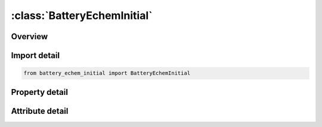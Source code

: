 





:class:`BatteryEchemInitial`
============================


.. py:class:: battery_echem_initial.BatteryEchemInitial(**kwargs)

   Bases: :py:obj:`ansys.dyna.core.lib.keyword_base.KeywordBase`


   
   DYNA BATTERY_ECHEM_INITIAL keyword
















   ..
       !! processed by numpydoc !!


.. py:currentmodule:: BatteryEchemInitial

Overview
--------

.. tab-set::




   .. tab-item:: Properties

      .. list-table::
          :header-rows: 0
          :widths: auto

          * - :py:attr:`~echemid`
            - Get or set the Identifier of the electrochemistry control card to use
          * - :py:attr:`~mid`
            - Get or set the Identifier of the battery material to use. Currently not used
          * - :py:attr:`~lic`
            - Get or set the Initial concentration of Lithium ions
          * - :py:attr:`~lisic`
            - Get or set the Initial concentration of Lithium ions in the solid particles
          * - :py:attr:`~phi2ic`
            - Get or set the Initial condition of the electrolyte potential
          * - :py:attr:`~phi1ic`
            - Get or set the Initial condition of the electrode potential
          * - :py:attr:`~curic`
            - Get or set the Initial operating current
          * - :py:attr:`~fluxic`
            - Get or set the Initial pore-wall flux


   .. tab-item:: Attributes

      .. list-table::
          :header-rows: 0
          :widths: auto

          * - :py:attr:`~keyword`
            - 
          * - :py:attr:`~subkeyword`
            - 






Import detail
-------------

.. code-block:: python

    from battery_echem_initial import BatteryEchemInitial

Property detail
---------------

.. py:property:: echemid
   :type: Optional[int]


   
   Get or set the Identifier of the electrochemistry control card to use
















   ..
       !! processed by numpydoc !!

.. py:property:: mid
   :type: Optional[int]


   
   Get or set the Identifier of the battery material to use. Currently not used
















   ..
       !! processed by numpydoc !!

.. py:property:: lic
   :type: Optional[float]


   
   Get or set the Initial concentration of Lithium ions
















   ..
       !! processed by numpydoc !!

.. py:property:: lisic
   :type: Optional[float]


   
   Get or set the Initial concentration of Lithium ions in the solid particles
















   ..
       !! processed by numpydoc !!

.. py:property:: phi2ic
   :type: Optional[float]


   
   Get or set the Initial condition of the electrolyte potential
















   ..
       !! processed by numpydoc !!

.. py:property:: phi1ic
   :type: Optional[float]


   
   Get or set the Initial condition of the electrode potential
















   ..
       !! processed by numpydoc !!

.. py:property:: curic
   :type: Optional[float]


   
   Get or set the Initial operating current
















   ..
       !! processed by numpydoc !!

.. py:property:: fluxic
   :type: Optional[float]


   
   Get or set the Initial pore-wall flux
















   ..
       !! processed by numpydoc !!



Attribute detail
----------------

.. py:attribute:: keyword
   :value: 'BATTERY'


.. py:attribute:: subkeyword
   :value: 'ECHEM_INITIAL'






